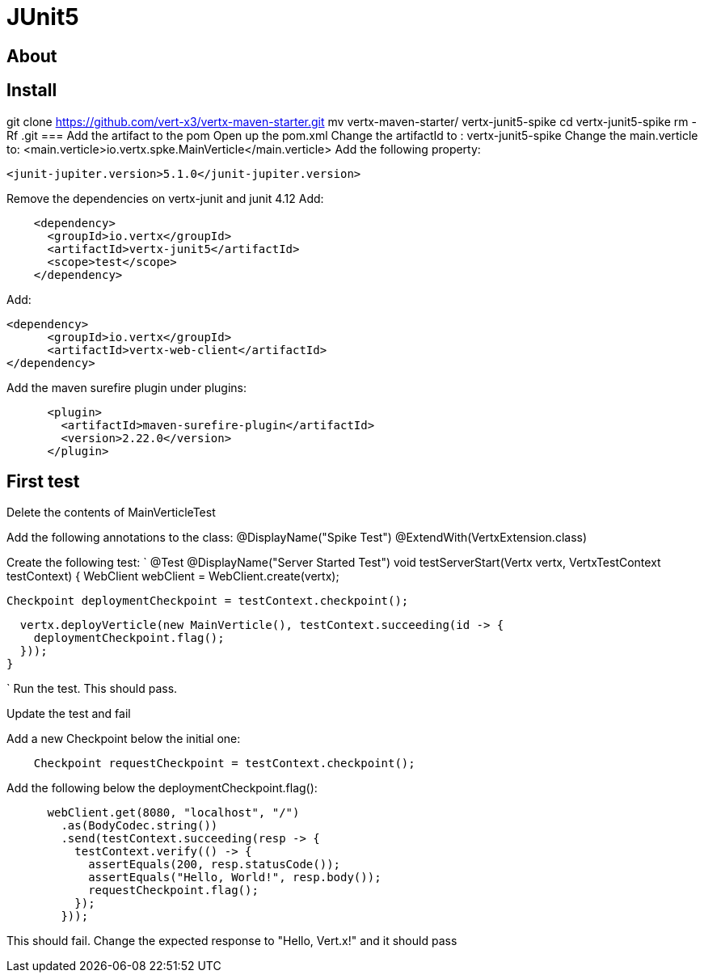 = JUnit5
:source-highlighter: coderay

== About


== Install
git clone https://github.com/vert-x3/vertx-maven-starter.git
mv vertx-maven-starter/ vertx-junit5-spike
cd vertx-junit5-spike
rm -Rf .git
=== Add the artifact to the pom
Open up the pom.xml
Change the artifactId to : vertx-junit5-spike
Change the main.verticle to: <main.verticle>io.vertx.spke.MainVerticle</main.verticle>
Add the following property:
[source,xml]
----
<junit-jupiter.version>5.1.0</junit-jupiter.version>
----

Remove the dependencies on vertx-junit and junit 4.12
Add:
[source,xml]
----
    <dependency>
      <groupId>io.vertx</groupId>
      <artifactId>vertx-junit5</artifactId>
      <scope>test</scope>
    </dependency>
----
Add:
[source,xml]
----
<dependency>
      <groupId>io.vertx</groupId>
      <artifactId>vertx-web-client</artifactId>
</dependency>
----

Add the maven surefire plugin under plugins:
[source,xml]
....
      <plugin>
        <artifactId>maven-surefire-plugin</artifactId>
        <version>2.22.0</version>
      </plugin>
....

== First test

Delete the contents of MainVerticleTest

Add the following annotations to the class:
@DisplayName("Spike Test")
@ExtendWith(VertxExtension.class)

Create the following test:
`
  @Test
  @DisplayName("Server Started Test")
  void testServerStart(Vertx vertx, VertxTestContext testContext) {
    WebClient webClient = WebClient.create(vertx);

    Checkpoint deploymentCheckpoint = testContext.checkpoint();

    vertx.deployVerticle(new MainVerticle(), testContext.succeeding(id -> {
      deploymentCheckpoint.flag();
    }));
  }

`
Run the test.  This should pass.

Update the test and fail

Add a new Checkpoint below the initial one:
[source,java]
....
    Checkpoint requestCheckpoint = testContext.checkpoint();
....

Add the following below the deploymentCheckpoint.flag():
[source,java]
....
      webClient.get(8080, "localhost", "/")
        .as(BodyCodec.string())
        .send(testContext.succeeding(resp -> {
          testContext.verify(() -> {
            assertEquals(200, resp.statusCode());
            assertEquals("Hello, World!", resp.body());
            requestCheckpoint.flag();
          });
        }));
....

This should fail.  Change the expected response to "Hello, Vert.x!" and it should pass
